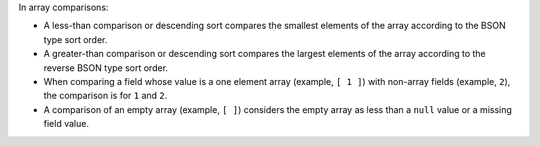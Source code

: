 In array comparisons:

- A less-than comparison or descending sort compares the smallest
  elements of the array according to the BSON type sort order.

- A greater-than comparison or descending sort compares the largest
  elements of the array according to the reverse BSON type sort order.

- When comparing a field whose value is a one element array (example,
  ``[ 1 ]``) with non-array fields (example, ``2``), the comparison is
  for ``1`` and ``2``.

- A comparison of an empty array (example, ``[ ]``) considers the empty
  array as less than a ``null`` value or a missing field value.
